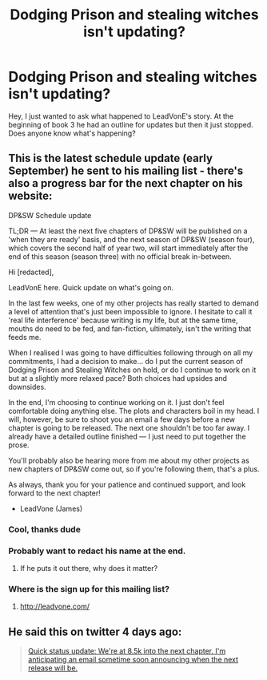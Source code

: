 #+TITLE: Dodging Prison and stealing witches isn't updating?

* Dodging Prison and stealing witches isn't updating?
:PROPERTIES:
:Author: 123josephx
:Score: 7
:DateUnix: 1509304458.0
:DateShort: 2017-Oct-29
:END:
Hey, I just wanted to ask what happened to LeadVonE's story. At the beginning of book 3 he had an outline for updates but then it just stopped. Does anyone know what's happening?


** This is the latest schedule update (early September) he sent to his mailing list - there's also a progress bar for the next chapter on his website:

DP&SW Schedule update

TL;DR --- At least the next five chapters of DP&SW will be published on a 'when they are ready' basis, and the next season of DP&SW (season four), which covers the second half of year two, will start immediately after the end of this season (season three) with no official break in-between.

Hi [redacted],

LeadVonE here. Quick update on what's going on.

In the last few weeks, one of my other projects has really started to demand a level of attention that's just been impossible to ignore. I hesitate to call it 'real life interference' because writing is my life, but at the same time, mouths do need to be fed, and fan-fiction, ultimately, isn't the writing that feeds me.

When I realised I was going to have difficulties following through on all my commitments, I had a decision to make... do I put the current season of Dodging Prison and Stealing Witches on hold, or do I continue to work on it but at a slightly more relaxed pace? Both choices had upsides and downsides.

In the end, I'm choosing to continue working on it. I just don't feel comfortable doing anything else. The plots and characters boil in my head. I will, however, be sure to shoot you an email a few days before a new chapter is going to be released. The next one shouldn't be too far away. I already have a detailed outline finished --- I just need to put together the prose.

You'll probably also be hearing more from me about my other projects as new chapters of DP&SW come out, so if you're following them, that's a plus.

As always, thank you for your patience and continued support, and look forward to the next chapter!

- LeadVone (James)
:PROPERTIES:
:Author: Mogon_
:Score: 12
:DateUnix: 1509305061.0
:DateShort: 2017-Oct-29
:END:

*** Cool, thanks dude
:PROPERTIES:
:Author: 123josephx
:Score: 2
:DateUnix: 1509305330.0
:DateShort: 2017-Oct-29
:END:


*** Probably want to redact his name at the end.
:PROPERTIES:
:Author: AceTriton
:Score: 1
:DateUnix: 1509366502.0
:DateShort: 2017-Oct-30
:END:

**** If he puts it out there, why does it matter?
:PROPERTIES:
:Author: AutumnSouls
:Score: 1
:DateUnix: 1509387570.0
:DateShort: 2017-Oct-30
:END:


*** Where is the sign up for this mailing list?
:PROPERTIES:
:Author: ThellraAK
:Score: 1
:DateUnix: 1509395958.0
:DateShort: 2017-Oct-31
:END:

**** [[http://leadvone.com/]]
:PROPERTIES:
:Author: pezes
:Score: 2
:DateUnix: 1509401690.0
:DateShort: 2017-Oct-31
:END:


** He said this on twitter 4 days ago:

#+begin_quote
  [[https://twitter.com/LeadVonE/status/923271288206094336][Quick status update: We're at 8.5k into the next chapter. I'm anticipating an email sometime soon announcing when the next release will be.]]
#+end_quote
:PROPERTIES:
:Author: pezes
:Score: 5
:DateUnix: 1509306701.0
:DateShort: 2017-Oct-29
:END:
